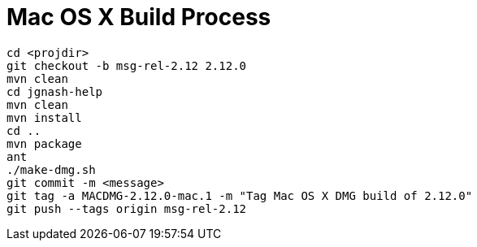 = Mac OS X Build Process

 cd <projdir>
 git checkout -b msg-rel-2.12 2.12.0
 mvn clean
 cd jgnash-help
 mvn clean
 mvn install
 cd ..
 mvn package
 ant
 ./make-dmg.sh
 git commit -m <message>
 git tag -a MACDMG-2.12.0-mac.1 -m "Tag Mac OS X DMG build of 2.12.0"
 git push --tags origin msg-rel-2.12
